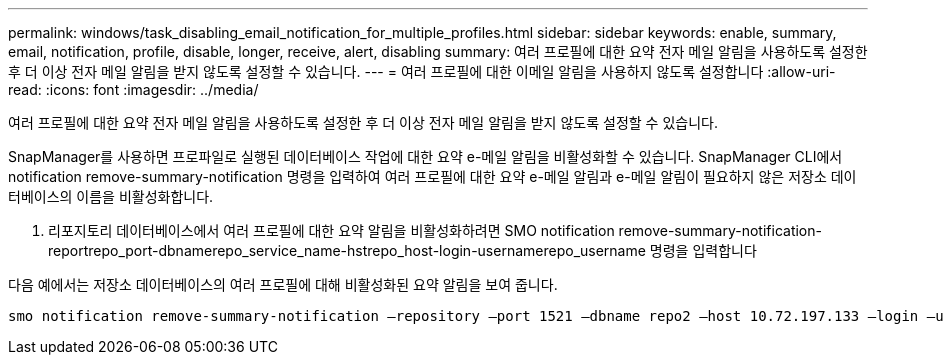 ---
permalink: windows/task_disabling_email_notification_for_multiple_profiles.html 
sidebar: sidebar 
keywords: enable, summary, email, notification, profile, disable, longer, receive, alert, disabling 
summary: 여러 프로필에 대한 요약 전자 메일 알림을 사용하도록 설정한 후 더 이상 전자 메일 알림을 받지 않도록 설정할 수 있습니다. 
---
= 여러 프로필에 대한 이메일 알림을 사용하지 않도록 설정합니다
:allow-uri-read: 
:icons: font
:imagesdir: ../media/


[role="lead"]
여러 프로필에 대한 요약 전자 메일 알림을 사용하도록 설정한 후 더 이상 전자 메일 알림을 받지 않도록 설정할 수 있습니다.

SnapManager를 사용하면 프로파일로 실행된 데이터베이스 작업에 대한 요약 e-메일 알림을 비활성화할 수 있습니다. SnapManager CLI에서 notification remove-summary-notification 명령을 입력하여 여러 프로필에 대한 요약 e-메일 알림과 e-메일 알림이 필요하지 않은 저장소 데이터베이스의 이름을 비활성화합니다.

. 리포지토리 데이터베이스에서 여러 프로필에 대한 요약 알림을 비활성화하려면 SMO notification remove-summary-notification-reportrepo_port-dbnamerepo_service_name-hstrepo_host-login-usernamerepo_username 명령을 입력합니다


다음 예에서는 저장소 데이터베이스의 여러 프로필에 대해 비활성화된 요약 알림을 보여 줍니다.

[listing]
----

smo notification remove-summary-notification –repository –port 1521 –dbname repo2 –host 10.72.197.133 –login –username oba5
----
